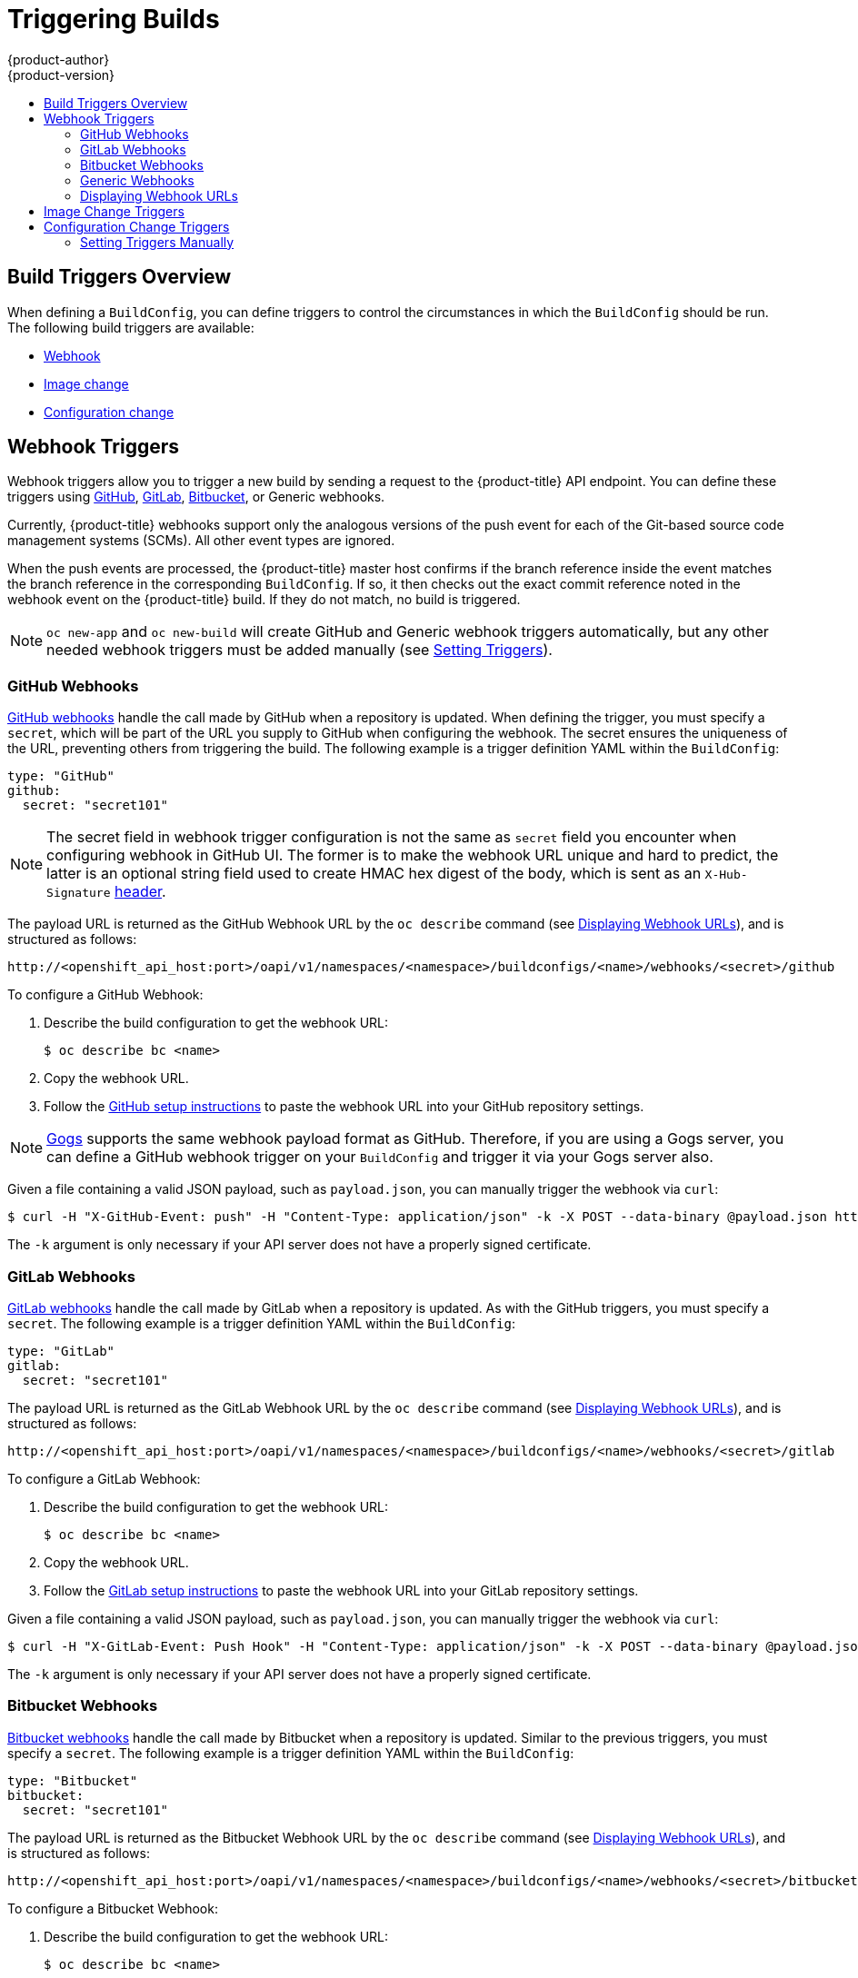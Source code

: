 [[dev-guide-triggering-builds]]
= Triggering Builds
{product-author}
{product-version}
:data-uri:
:icons:
:experimental:
:toc: macro
:toc-title:
:prewrap!:

toc::[]

[[build-triggers]]
== Build Triggers Overview

When defining a `BuildConfig`, you can define triggers to control the
circumstances in which the `BuildConfig` should be run. The following build
triggers are available:

* xref:webhook-triggers[Webhook]
* xref:image-change-triggers[Image change]
* xref:config-change-triggers[Configuration change]

[[webhook-triggers]]
== Webhook Triggers

Webhook triggers allow you to trigger a new build by sending a request to the
{product-title} API endpoint. You can define these triggers using
link:https://developer.github.com/webhooks/[GitHub],
link:https://docs.gitlab.com/ce/user/project/integrations/webhooks.html[GitLab],
link:https://confluence.atlassian.com/bitbucket/manage-webhooks-735643732.html[Bitbucket],
or Generic webhooks.

Currently, {product-title} webhooks support only the analogous versions of the
push event for each of the Git-based source code management systems (SCMs). All
other event types are ignored.

When the push events are processed, the {product-title} master host confirms if
the branch reference inside the event matches the branch reference in the
corresponding `BuildConfig`. If so, it then checks out the exact commit
reference noted in the webhook event on the {product-title} build. If they do
not match, no build is triggered.

[NOTE]
====
`oc new-app` and `oc new-build` will create GitHub and Generic webhook triggers automatically, but any other needed webhook triggers must be added manually (see xref:setting-triggers[Setting Triggers]).
====


[[github-webhooks]]
=== GitHub Webhooks

link:https://developer.github.com/webhooks/creating/[GitHub webhooks] handle the call
made by GitHub when a repository is updated. When defining the trigger, you must
specify a `secret`, which will be part of the URL you supply to GitHub when
configuring the webhook. The secret ensures the uniqueness of the URL, preventing
others from triggering the build. The following example is a trigger definition
YAML within the `BuildConfig`:

[source,yaml]
----
type: "GitHub"
github:
  secret: "secret101"
----

[NOTE]
====
The secret field in webhook trigger configuration is not the same as `secret`
field you encounter when configuring webhook in GitHub UI. The former is to make
the webhook URL unique and hard to predict, the latter is an optional string field
used to create HMAC hex digest of the body, which is sent as an `X-Hub-Signature`
link:https://developer.github.com/webhooks/#delivery-headers[header].
====

The payload URL is returned as the GitHub Webhook URL by the `oc describe` command
(see xref:describe-buildconfig[Displaying Webhook URLs]), and is structured as follows:

----
http://<openshift_api_host:port>/oapi/v1/namespaces/<namespace>/buildconfigs/<name>/webhooks/<secret>/github
----

To configure a GitHub Webhook:

. Describe the build configuration to get the webhook URL:
+
----
$ oc describe bc <name>
----
. Copy the webhook URL.
. Follow the link:https://developer.github.com/webhooks/creating/#setting-up-a-webhook[GitHub setup instructions]
to paste the webhook URL into your GitHub repository settings.

[NOTE]
====
link:https://gogs.io[Gogs] supports the same webhook payload format as GitHub.
Therefore, if you are using a Gogs server, you can define a GitHub webhook
trigger on your `BuildConfig` and trigger it via your Gogs server also.
====

Given a file containing a valid JSON payload, such as `payload.json`, you can manually trigger the
webhook via `curl`:

----
$ curl -H "X-GitHub-Event: push" -H "Content-Type: application/json" -k -X POST --data-binary @payload.json https://<openshift_api_host:port>/oapi/v1/namespaces/<namespace>/buildconfigs/<name>/webhooks/<secret>/github
----

The `-k` argument is only necessary if your API server does not have a properly
signed certificate.

[[gitlab-webhooks]]
=== GitLab Webhooks

link:https://docs.gitlab.com/ce/user/project/integrations/webhooks.html[GitLab webhooks]
handle the call made by GitLab when a repository is updated. As with the GitHub
triggers, you must specify a `secret`. The following example is
a trigger definition YAML within the `BuildConfig`:

[source,yaml]
----
type: "GitLab"
gitlab:
  secret: "secret101"
----

The payload URL is returned as the GitLab Webhook URL by the `oc describe` command
(see xref:describe-buildconfig[Displaying Webhook URLs]), and is structured as follows:

----
http://<openshift_api_host:port>/oapi/v1/namespaces/<namespace>/buildconfigs/<name>/webhooks/<secret>/gitlab
----

To configure a GitLab Webhook:

. Describe the build configuration to get the webhook URL:
+
----
$ oc describe bc <name>
----
. Copy the webhook URL.
. Follow the link:https://docs.gitlab.com/ce/user/project/integrations/webhooks.html#webhooks[GitLab setup instructions]
to paste the webhook URL into your GitLab repository settings.

Given a file containing a valid JSON payload, such as `payload.json`, you can manually trigger the
webhook via `curl`:

----
$ curl -H "X-GitLab-Event: Push Hook" -H "Content-Type: application/json" -k -X POST --data-binary @payload.json https://<openshift_api_host:port>/oapi/v1/namespaces/<namespace>/buildconfigs/<name>/webhooks/<secret>/gitlab
----

The `-k` argument is only necessary if your API server does not have a properly
signed certificate.

[[bitbucket-webhooks]]
=== Bitbucket Webhooks

link:https://confluence.atlassian.com/bitbucket/manage-webhooks-735643732.html[Bitbucket webhooks]
handle the call made by Bitbucket when a repository is updated. Similar to the
previous triggers, you must specify a `secret`. The following example is a
trigger definition YAML within the `BuildConfig`:

[source,yaml]
----
type: "Bitbucket"
bitbucket:
  secret: "secret101"
----

The payload URL is returned as the Bitbucket Webhook URL by the `oc describe` command
(see xref:describe-buildconfig[Displaying Webhook URLs]), and is structured as follows:

----
http://<openshift_api_host:port>/oapi/v1/namespaces/<namespace>/buildconfigs/<name>/webhooks/<secret>/bitbucket
----

To configure a Bitbucket Webhook:

. Describe the build configuration to get the webhook URL:
+
----
$ oc describe bc <name>
----

. Copy the webhook URL.
. Follow the link:https://confluence.atlassian.com/bitbucket/manage-webhooks-735643732.html[Bitbucket setup instructions]
to paste the webhook URL into your Bitbucket repository settings.

Given a file containing a valid JSON payload, such as `payload.json`, you can manually trigger the
webhook via `curl`:

----
$ curl -H "X-Event-Key: repo:push" -H "Content-Type: application/json" -k -X POST --data-binary @payload.json https://<openshift_api_host:port>/oapi/v1/namespaces/<namespace>/buildconfigs/<name>/webhooks/<secret>/bitbucket
----

The `-k` argument is only necessary if your API server does not have a properly
signed certificate.

[[generic-webhooks]]
=== Generic Webhooks

Generic webhooks are invoked from any system capable of making a web request.
As with the other webhooks, you must specify a secret, which will be part of
the URL that the caller must use to trigger the build. The secret ensures the
uniqueness of the URL, preventing others from triggering the build. The
following is an example trigger definition YAML within the `BuildConfig`:

[source,yaml]
----
type: "Generic"
generic:
  secret: "secret101"
  allowEnv: true <1>
----
<1> Set to `true` to allow a generic webhook to pass in environment variables.

To set up the caller, supply the calling system with the URL of the generic
webhook endpoint for your build:

----
http://<openshift_api_host:port>/oapi/v1/namespaces/<namespace>/buildconfigs/<name>/webhooks/<secret>/generic
----

The caller must invoke the webhook as a `POST` operation.

To invoke the webhook manually you can use `curl`:

----
$ curl -X POST -k https://<openshift_api_host:port>/oapi/v1/namespaces/<namespace>/buildconfigs/<name>/webhooks/<secret>/generic
----

The HTTP verb must be set to `POST`. The insecure `-k` flag is specified to
ignore certificate validation. This second flag is not necessary if your cluster
has properly signed certificates.

The endpoint can accept an optional payload with the following format:

[source,yaml]
----
git:
  uri: "<url to git repository>"
  ref: "<optional git reference>"
  commit: "<commit hash identifying a specific git commit>"
  author:
    name: "<author name>"
    email: "<author e-mail>"
  committer:
    name: "<committer name>"
    email: "<committer e-mail>"
  message: "<commit message>"
env: <1>
   - name: "<variable name>"
     value: "<variable value>"
----
<1> Similar to the xref:build_strategies.adoc#buildconfig-environment[`BuildConfig`
environment] variables, the environment variables defined here are made
available to your build. If these variables collide with the `BuildConfig`
environment variables, these variables take precedence. By default, environment
variables passed via webhook are ignored. Set the `allowEnv` field to `true` on
the webhook definition to enable this behavior.

To pass this payload using `curl`, define it in a file named
*_payload_file.yaml_* and run:

----
$ curl -H "Content-Type: application/yaml" --data-binary @payload_file.yaml -X POST -k https://<openshift_api_host:port>/oapi/v1/namespaces/<namespace>/buildconfigs/<name>/webhooks/<secret>/generic
----

The arguments are the same as the previous example with the addition of a header
and a payload. The `-H` argument sets the `Content-Type` header to
`application/yaml` or `application/json` depending on your payload format.
The `--data-binary` argument is used to send a binary payload with newlines
intact with the `POST` request.

[NOTE]
====
{product-title} permits builds to be triggered via the generic webhook even if
an invalid request payload is presented (for example, invalid content type,
unparsable or invalid content, and so on). This behavior is maintained for
backwards compatibility. If an invalid request payload is presented,
{product-title} returns a warning in JSON format as part of its `HTTP 200 OK`
response.
====

[[describe-buildconfig]]
=== Displaying Webhook URLs

Use the following command to display any webhook URLs associated with a build
configuration:

----
$ oc describe bc <name>
----

If the above command does not display any webhook URLs, then no webhook trigger
is defined for that build configuration. See xref:setting-triggers[Setting Triggers]
to manually add triggers.

[[image-change-triggers]]
== Image Change Triggers

Image change triggers allow your build to be automatically invoked when a new
version of an upstream image is available. For example, if a build is based on
top of a RHEL image, then you can trigger that build to run any time the RHEL
image changes. As a result, the application image is always running on the
latest RHEL base image.

Configuring an image change trigger requires the following actions:

. Define an `ImageStream` that points to the upstream image you want to
trigger on:
+
[source,yaml]
----
kind: "ImageStream"
apiVersion: "v1"
metadata:
  name: "ruby-20-centos7"
----
+
This defines the image stream that is tied to a container image repository
located at *_<system-registry>_/_<namespace>_/ruby-20-centos7*. The
*_<system-registry>_* is defined as a service with the name `docker-registry`
running in {product-title}.

. If an image stream is the base image for the build, set the from field in the
build strategy to point to the image stream:
+
[source,yaml]
----
strategy:
  sourceStrategy:
    from:
      kind: "ImageStreamTag"
      name: "ruby-20-centos7:latest"
----
+
In this case, the `sourceStrategy` definition is consuming the `latest` tag of
the image stream named `ruby-20-centos7` located within this namespace.

. Define a build with one or more triggers that point to image streams:
+
[source,yaml]
----
type: "imageChange" <1>
imageChange: {}
type: "imagechange" <2>
imageChange:
  from:
    kind: "ImageStreamTag"
    name: "custom-image:latest"
----
<1> An image change trigger that monitors the `ImageStream` and `Tag` as
defined by the build strategy's `from` field. The `imageChange` object here
must be empty.
<2> An image change trigger that monitors an arbitrary image stream. The
`imageChange` part in this case must include a `from` field that references
the `ImageStreamTag` to monitor.

When using an image change trigger for the strategy image stream, the generated
build is supplied with an immutable Docker tag that points to the latest image
corresponding to that tag. This new image reference will be used by the strategy
when it executes for the build.

For other image change triggers that do not reference the strategy image stream,
a new build will be started, but the build strategy will not be updated with a
unique image reference.

In the example above that has an image change trigger for the strategy, the
resulting build will be:

[source,yaml]
----
strategy:
  sourceStrategy:
    from:
      kind: "DockerImage"
      name: "172.30.17.3:5001/mynamespace/ruby-20-centos7:<immutableid>"
----

This ensures that the triggered build uses the new image that was just pushed to
the repository, and the build can be re-run any time with the same inputs.

ifndef::openshift-online[]
In addition to setting the image field for all `Strategy` types, for custom
builds, the `OPENSHIFT_CUSTOM_BUILD_BASE_IMAGE` environment variable is checked.
If it does not exist, then it is created with the immutable image reference. If
it does exist then it is updated with the immutable image reference.
endif::[]

If a build is triggered due to a webhook trigger or manual request,
the build that is created uses the `<immutableid>` resolved from the
`ImageStream` referenced by the `Strategy`. This ensures that builds
are performed using consistent image tags for ease of reproduction.

[NOTE]
====
Image streams that point to container images in
link:http://docs.docker.com/v1.7/reference/api/hub_registry_spec/#docker-registry-1-0[v1
Docker registries] only trigger a build once when the
xref:../../architecture/core_concepts/image_streams.adoc#image-stream-tag[image
stream tag] becomes available and not on subsequent image updates. This is due
to the lack of uniquely identifiable images in v1 Docker registries.
====

[[config-change-triggers]]
== Configuration Change Triggers

A configuration change trigger allows a build to be automatically invoked as
soon as a new `BuildConfig` is created. The following is an example trigger
definition YAML within the `BuildConfig`:

[source,yaml]
----
  type: "ConfigChange"
----

[NOTE]
====
Configuration change triggers currently only work when creating a new
`BuildConfig`. In a future release, configuration change triggers will also be
able to launch a build whenever a `BuildConfig` is updated.
====

[[setting-triggers]]
=== Setting Triggers Manually

Triggers can be added to and removed from build configurations with `oc set
triggers`. For example, to set a GitHub webhook trigger on a build
configuration, use:

----
$ oc set triggers bc <name> --from-github
----

To set an imagechange trigger, use

----
$ oc set triggers bc <name> --from-image='<image>'
----

To remove a trigger, add `--remove`:

----
$ oc set triggers bc <name> --from-bitbucket --remove
----

[NOTE]
====
When a webhook trigger already exists, adding it again regenerates the
webhook secret.
====

For more information, consult the help documentation with `oc set triggers
--help`
